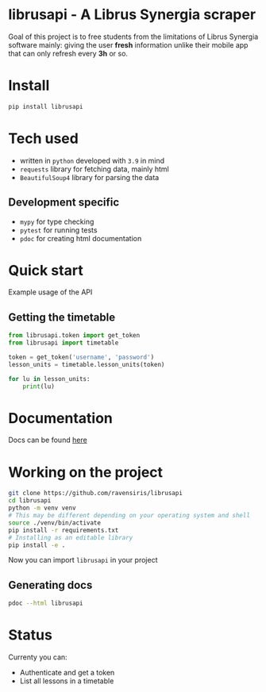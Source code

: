 * librusapi - A Librus Synergia scraper

Goal of this project is to free students from the limitations of Librus Synergia software
mainly: giving the user *fresh* information unlike their mobile app that can only
refresh every *3h* or so.

* Install
  #+begin_src sh
  pip install librusapi
  #+end_src

* Tech used
- written in =python= developed with =3.9= in mind
- =requests= library for fetching data, mainly html
- =BeautifulSoup4= library for parsing the data
** Development specific
- =mypy= for type checking
- =pytest= for running tests
- =pdoc= for creating html documentation

* Quick start
  Example usage of the API
** Getting the timetable
  #+begin_src python
    from librusapi.token import get_token
    from librusapi import timetable

    token = get_token('username', 'password')
    lesson_units = timetable.lesson_units(token)

    for lu in lesson_units:
        print(lu)
  #+end_src

* Documentation

Docs can be found [[https://ravensiris.github.io/librusapi/][here]]

* Working on the project

  #+begin_src sh
  git clone https://github.com/ravensiris/librusapi
  cd librusapi
  python -m venv venv
  # This may be different depending on your operating system and shell
  source ./venv/bin/activate
  pip install -r requirements.txt
  # Installing as an editable library
  pip install -e .
  #+end_src

  #+RESULTS:

Now you can import =librusapi= in your project

** Generating docs
   #+begin_src sh
   pdoc --html librusapi
   #+end_src

* Status

Currenty you can:

- Authenticate and get a token
- List all lessons in a timetable

